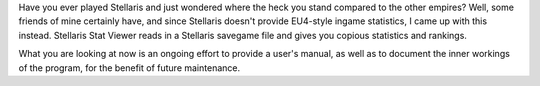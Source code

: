 Have you ever played Stellaris and just wondered where the heck you stand compared to the
other empires? Well, some friends of mine certainly have, and since Stellaris doesn't
provide EU4-style ingame statistics, I came up with this instead. Stellaris Stat Viewer
reads in a Stellaris savegame file and gives you copious statistics and rankings.

What you are looking at now is an ongoing effort to provide a user's manual, as well as to
document the inner workings of the program, for the benefit of future maintenance.
